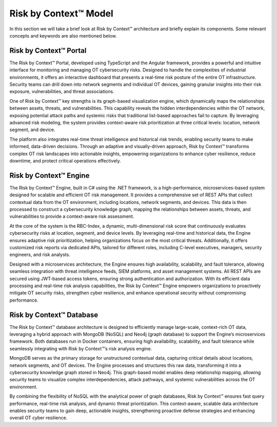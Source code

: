 ======================
Risk by Context™ Model
======================

In this section we will take a brief look at Risk by Context™ architecture and briefly 
explain its components. Some relevant concepts and keywords are also mentioned below.

    .. image:: ../images/rbc-arch.png
        :alt: Risk by Context™ architecture
        :width: 800pt
        :align: center

Risk by Context™ Portal
-------------------------

The Risk by Context™ Portal, developed using TypeScript and the Angular framework, provides a powerful and 
intuitive interface for monitoring and managing OT cybersecurity risks. Designed to handle the 
complexities of industrial environments, it offers an interactive dashboard that presents a 
real-time risk posture of the entire OT infrastructure. Security teams can drill down into 
network segments and individual OT devices, gaining granular insights into their risk exposure, 
vulnerabilities, and threat associations.

One of Risk by Context™ key strengths is its graph-based visualization engine, which dynamically maps the 
relationships between assets, threats, and vulnerabilities. This capability reveals the hidden 
interdependencies within the OT network, exposing potential attack paths and systemic risks that 
traditional list-based approaches fail to capture. By leveraging advanced risk modeling, the system 
provides context-aware risk prioritization at three critical levels: location, network segment, and 
device.

The platform also integrates real-time threat intelligence and historical risk trends, enabling 
security teams to make informed, data-driven decisions. Through an adaptive and visually-driven 
approach, Risk by Context™ transforms complex OT risk landscapes into actionable insights, empowering 
organizations to enhance cyber resilience, reduce downtime, and protect critical operations 
effectively.

Risk by Context™ Engine
-------------------------

The Risk by Context™ Engine, built in C# using the .NET framework, is a high-performance, microservices-based 
system designed for scalable and efficient OT risk management. It provides a comprehensive set of 
REST APIs that collect contextual data from the OT environment, including locations, network segments,
and devices. This data is then processed to construct a cybersecurity knowledge graph, mapping the 
relationships between assets, threats, and vulnerabilities to provide a context-aware risk assessment.

At the core of the system is the RBC-Index, a dynamic, multi-dimensional risk score that continuously
evaluates cybersecurity risks at location, segment, and device levels. By leveraging real-time and
historical data, the Engine ensures adaptive risk prioritization, helping organizations focus on
the most critical threats. Additionally, it offers customized risk reports via dedicated APIs, 
tailored for different roles, including C-level executives, managers, security engineers, and 
risk analysts.

Designed with a microservices architecture, the Engine ensures high availability, scalability, 
and fault tolerance, allowing seamless integration with threat intelligence feeds, SIEM platforms, 
and asset management systems. All REST APIs are secured using JWT-based access tokens, ensuring 
strong authentication and authorization. With its efficient data processing and real-time risk 
analysis capabilities, the Risk by Context™ Engine empowers organizations to proactively mitigate OT security 
risks, strengthen cyber resilience, and enhance operational security without compromising performance.

Risk by Context™ Database
-------------------------
The Risk by Context™ database architecture is designed to efficiently manage large-scale, context-rich OT data, 
leveraging a hybrid approach with MongoDB (NoSQL) and Neo4j (graph database) to support the Engine’s
microservices framework. Both databases run in Docker containers, ensuring high availability, 
scalability, and fault tolerance while seamlessly integrating with Risk by Context™’s risk analysis engine.

MongoDB serves as the primary storage for unstructured contextual data, capturing critical details 
about locations, network segments, and OT devices. The Engine processes and structures this raw
data, transforming it into a cybersecurity knowledge graph stored in Neo4j. This graph-based model 
enables deep relationship mapping, allowing security teams to visualize complex interdependencies, 
attack pathways, and systemic vulnerabilities across the OT environment.

By combining the flexibility of NoSQL with the analytical power of graph databases, Risk by Context™ 
ensures fast query performance, real-time risk analysis, and dynamic threat prioritization. This 
context-aware, scalable data architecture enables security teams to gain deep, actionable 
insights, strengthening proactive defense strategies and enhancing overall OT cyber resilience.


